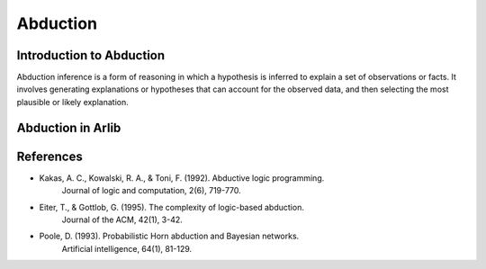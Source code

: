 
Abduction
=================================

===============
Introduction to Abduction
===============

Abduction inference is a form of reasoning in which a hypothesis is inferred to 
explain a set of observations or facts. It involves generating explanations or
hypotheses that can account for the observed data, and then selecting
the most plausible or likely explanation. 

==========
Abduction in Arlib
==========


=========
References
=========

- Kakas, A. C., Kowalski, R. A., & Toni, F. (1992). Abductive logic programming.
       Journal of logic and computation, 2(6), 719-770.

- Eiter, T., & Gottlob, G. (1995). The complexity of logic-based abduction.
       Journal of the ACM, 42(1), 3-42.

- Poole, D. (1993). Probabilistic Horn abduction and Bayesian networks.
       Artificial intelligence, 64(1), 81-129.

